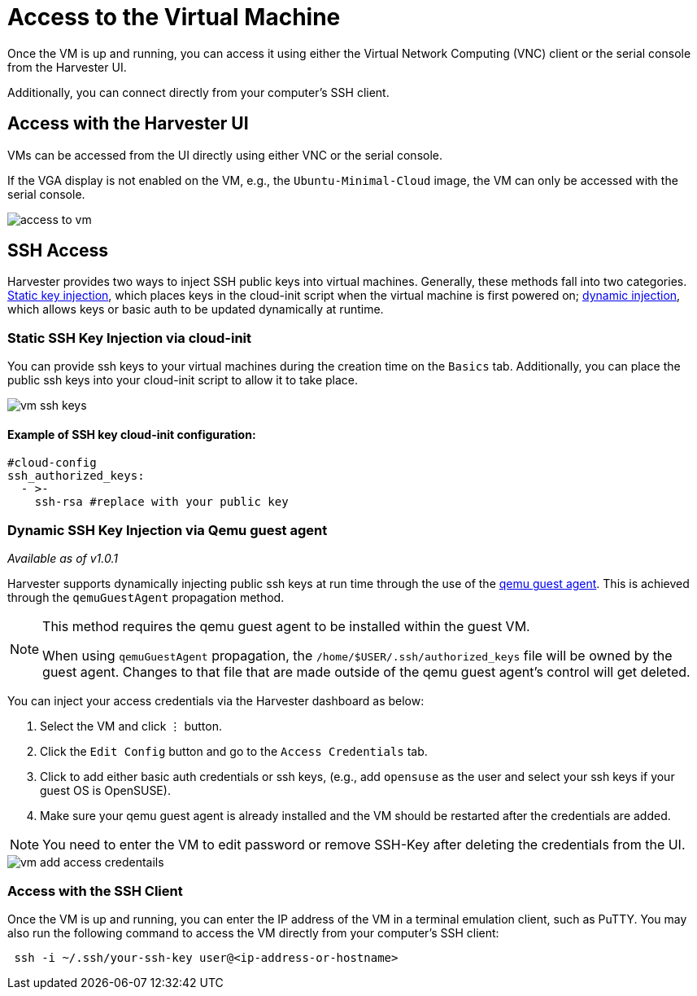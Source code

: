 = Access to the Virtual Machine
:description: Once the VM is up and running, it can be accessed using either VNC or the serial console from the Harvester UI.
:keywords: ["Harvester", "harvester", "Rancher", "rancher", "Access to the VM"]
:sidebar_label: Access to the Virtual Machine
:sidebar_position: 4

Once the VM is up and running, you can access it using either the Virtual Network Computing (VNC) client or the serial console from the Harvester UI.

Additionally, you can connect directly from your computer's SSH client.

== Access with the Harvester UI

VMs can be accessed from the UI directly using either VNC or the serial console.

If the VGA display is not enabled on the VM, e.g., the `Ubuntu-Minimal-Cloud` image, the VM can only be accessed with the serial console.

image::/img/v1.2/vm/access-to-vm.png[]

== SSH Access

Harvester provides two ways to inject SSH public keys into virtual machines. Generally, these methods fall into two categories. <<static-ssh-key-injection-via-cloud-init,Static key injection>>, which places keys in the cloud-init script when the virtual machine is first powered on; <<dynamic-ssh-key-injection-via-qemu-guest-agent,dynamic injection>>, which allows keys or basic auth to be updated dynamically at runtime.

=== Static SSH Key Injection via cloud-init

You can provide ssh keys to your virtual machines during the creation time on the `Basics` tab. Additionally, you can place the public ssh keys into your cloud-init script to allow it to take place.

image::/img/v1.2/vm/vm-ssh-keys.png[]

==== Example of SSH key cloud-init configuration:

[,yaml]
----
#cloud-config
ssh_authorized_keys:
  - >-
    ssh-rsa #replace with your public key
----

=== Dynamic SSH Key Injection via Qemu guest agent

_Available as of v1.0.1_

Harvester supports dynamically injecting public ssh keys at run time through the use of the https://wiki.qemu.org/Features/GuestAgent[qemu guest agent]. This is achieved through the `qemuGuestAgent` propagation method.

[NOTE]
====

This method requires the qemu guest agent to be installed within the guest VM.

When using `qemuGuestAgent` propagation, the `/home/$USER/.ssh/authorized_keys` file will be owned by the guest agent. Changes to that file that are made outside of the qemu guest agent's control will get deleted.
====


You can inject your access credentials via the Harvester dashboard as below:

. Select the VM and click `⋮` button.
. Click the `Edit Config` button and go to the `Access Credentials` tab.
. Click to add either basic auth credentials or ssh keys, (e.g., add `opensuse` as the user and select your ssh keys if your guest OS is OpenSUSE).
. Make sure your qemu guest agent is already installed and the VM should be restarted after the credentials are added.

[NOTE]
====

You need to enter the VM to edit password or remove SSH-Key after deleting the credentials from the UI.
====


image::/img/v1.2/vm/vm-add-access-credentails.png[]

=== Access with the SSH Client

Once the VM is up and running, you can enter the IP address of the VM in a terminal emulation client, such as PuTTY. You may also run the following command to access the VM directly from your computer's SSH client:

----
 ssh -i ~/.ssh/your-ssh-key user@<ip-address-or-hostname>
----
